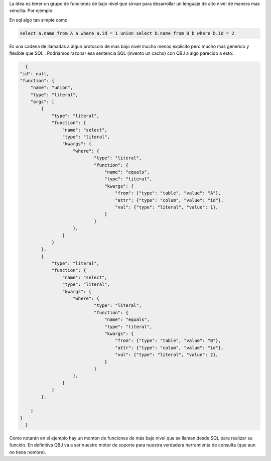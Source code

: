 .. tags: qbj, ejemplo, impleentacion, sql
.. title: Explicación de Qbj

La idea es tener un grupo de funciones de bajo nivel que sirvan para
desarrollar un lenguaje de alto nivel de manera mas sencilla.
Por ejemplo:

En sql algo tan simple como

.. code-block:: sql

	select a.name from A a where a.id = 1 union select b.name from B b where b.id = 2

Es una cadena de llamadas a algun protocolo de mas bajo nivel 
mucho menos explicito pero mucho mas generico y flexible que SQL . 
Podriamos razonar esa sentencia 
SQL (invento un cacho) con QBJ a algo parecido a esto: 

.. code-block:: javascript


	{
      "id": null,
      "function": {
          "name": "union",
          "type": "literal",
          "args": [
              {
                  "type": "literal",
                  "function": {
                      "name": "select",
                      "type": "literal",
                      "kwargs": {
                          "where": {
                                  "type": "literal",
                                  "function": {
                                      "name": "equals",
                                      "type": "literal",
                                      "kwargs": {
                                          "from": {"type": "table", "value": "A"},
                                          "attr": {"type": "colum", "value": "id"},
                                          "val": {"type": "literal", "value": 1},
                                      }
                                  }
                          },
                      }
                  }
              },
              {
                  "type": "literal",
                  "function": {
                      "name": "select",
                      "type": "literal",
                      "kwargs": {
                          "where": {
                                  "type": "literal",
                                  "function": {
                                      "name": "equals",
                                      "type": "literal",
                                      "kwargs": {
                                          "from": {"type": "table", "value": "B"},
                                          "attr": {"type": "colum", "value": "id"},
                                          "val": {"type": "literal", "value": 2},
                                      }
                                  }
                          },
                      }
                  }
              },
          
          ]
      }
	}
    
Como notarán en el ejemplo hay un monton de funciones de más bajo nivel
que se llaman desde SQL para realizar su función. En definitiva QBJ va 
a ser nuestro motor de soporte para nuestra verdadera herramienta de
consulta (que aun no tiene nombre).